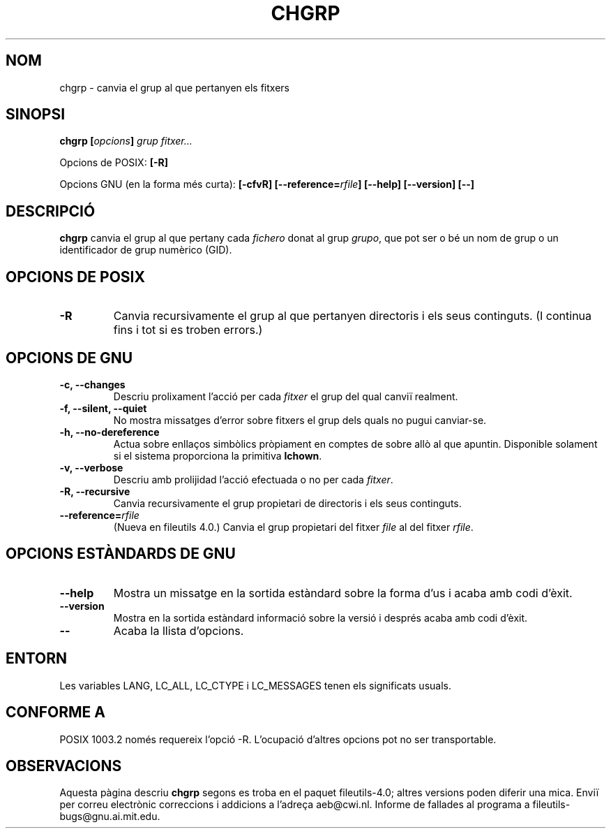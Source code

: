 .\" Copyright Andries Brouwer, Ragnar Hojland Espinosa and A. Wik, 1998.
.\"
.\" This file may be copied under the conditions described
.\" in the LDP GENERAL PUBLIC LICENSE, Version 1, September 1998
.\" that should have been distributed together with this file.
.\"
.\" Translated into catalan on Thu Oct 27 2011 by Daniel Ripoll Osma
.\" <info@danielripoll.es>
.\"
.TH CHGRP 1 "Noviembre 1998" "GNU fileutils 4.0"
.SH NOM
chgrp \- canvia el grup al que pertanyen els fitxers
.SH SINOPSI
.BI "chgrp [" opcions "] " "grup fitxer..."
.sp
Opcions de POSIX:
.B [\-R]
.sp
Opcions GNU (en la forma més curta):
.B [\-cfvR]
.BI [\-\-reference= rfile ]
.B "[\-\-help] [\-\-version] [\-\-]"
.SH DESCRIPCIÓ
.B chgrp
canvia el grup al que pertany cada
.I fichero
donat al grup
.IR grupo ,
que pot ser o bé un nom de grup o un identificador de grup
numèrico (GID).
.SH "OPCIONS DE POSIX"
.TP
.B \-R
Canvia recursivamente el grup al que pertanyen directoris i els seus
continguts. (I continua fins i tot si es troben errors.)
.SH "OPCIONS DE GNU"
.TP
.B "\-c, \-\-changes"
Descriu prolixament l'acció per cada
.I fitxer
el grup del qual canviï realment.
.TP
.B "\-f, \-\-silent, \-\-quiet"
No mostra missatges d'error sobre fitxers el grup dels quals no pugui canviar-se.
.TP
.B "\-h, \-\-no\-dereference"
Actua sobre enllaços simbòlics pròpiament en comptes de sobre allò al que
apuntin. Disponible solament si el sistema proporciona la primitiva
.BR lchown .
.TP
.B "\-v, \-\-verbose"
Descriu amb prolijidad l'acció efectuada o no per cada
.IR fitxer .
.TP
.B "\-R, \-\-recursive"
Canvia recursivamente el grup propietari de directoris i els seus
continguts.
.TP
.BI "\-\-reference=" "rfile"
(Nueva en fileutils 4.0.)
Canvia el grup propietari del fitxer
.I file
al del fitxer
.IR rfile .
.SH "OPCIONS ESTÀNDARDS DE GNU"
.TP
.B "\-\-help"
Mostra un missatge en la sortida estàndard sobre la forma d'us i
acaba amb codi d'èxit.
.TP
.B "\-\-version"
Mostra en la sortida estàndard informació sobre la versió i després
acaba amb codi d'èxit.
.TP
.B "\-\-"
Acaba la llista d'opcions.
.SH ENTORN
Les variables LANG, LC_ALL, LC_CTYPE i LC_MESSAGES tenen els
significats usuals.
.SH "CONFORME A"
POSIX 1003.2 només requereix l'opció \-R. L'ocupació d'altres opcions
pot no ser transportable.
.SH OBSERVACIONS
Aquesta pàgina descriu
.B chgrp
segons es troba en el paquet fileutils-4.0; altres versions
poden diferir una mica. Enviï per correu electrònic correccions i
addicions a l'adreça aeb@cwi.nl.
Informe de fallades al programa a
fileutils-bugs@gnu.ai.mit.edu.
